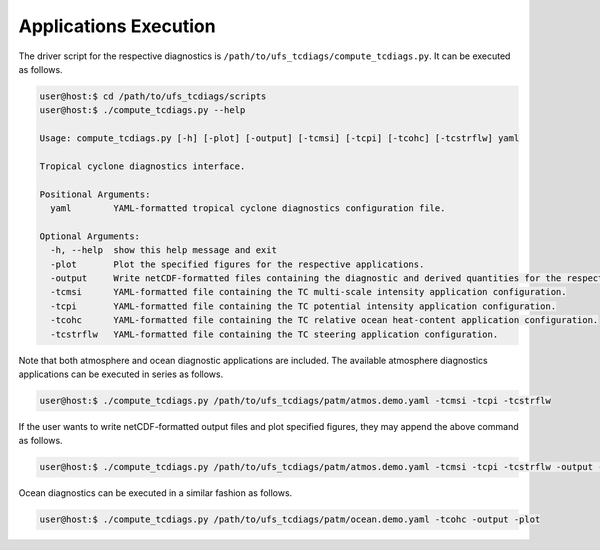 Applications Execution
======================

The driver script for the respective diagnostics is ``/path/to/ufs_tcdiags/compute_tcdiags.py``. It can be executed as follows.

.. code-block:: bash

   user@host:$ cd /path/to/ufs_tcdiags/scripts
   user@host:$ ./compute_tcdiags.py --help

   Usage: compute_tcdiags.py [-h] [-plot] [-output] [-tcmsi] [-tcpi] [-tcohc] [-tcstrflw] yaml

   Tropical cyclone diagnostics interface.

   Positional Arguments:
     yaml        YAML-formatted tropical cyclone diagnostics configuration file.

   Optional Arguments:
     -h, --help  show this help message and exit
     -plot       Plot the specified figures for the respective applications.
     -output     Write netCDF-formatted files containing the diagnostic and derived quantities for the respective applications.
     -tcmsi      YAML-formatted file containing the TC multi-scale intensity application configuration.
     -tcpi       YAML-formatted file containing the TC potential intensity application configuration.
     -tcohc      YAML-formatted file containing the TC relative ocean heat-content application configuration.
     -tcstrflw   YAML-formatted file containing the TC steering application configuration.

Note that both atmosphere and ocean diagnostic applications are included. The available atmosphere diagnostics applications can be executed in series as follows.

.. code-block:: bash

   user@host:$ ./compute_tcdiags.py /path/to/ufs_tcdiags/patm/atmos.demo.yaml -tcmsi -tcpi -tcstrflw

If the user wants to write netCDF-formatted output files and plot specified figures, they may append the above command as follows.

.. code-block:: bash

   user@host:$ ./compute_tcdiags.py /path/to/ufs_tcdiags/patm/atmos.demo.yaml -tcmsi -tcpi -tcstrflw -output -plot

Ocean diagnostics can be executed in a similar fashion as follows.

.. code-block:: bash

   user@host:$ ./compute_tcdiags.py /path/to/ufs_tcdiags/patm/ocean.demo.yaml -tcohc -output -plot
